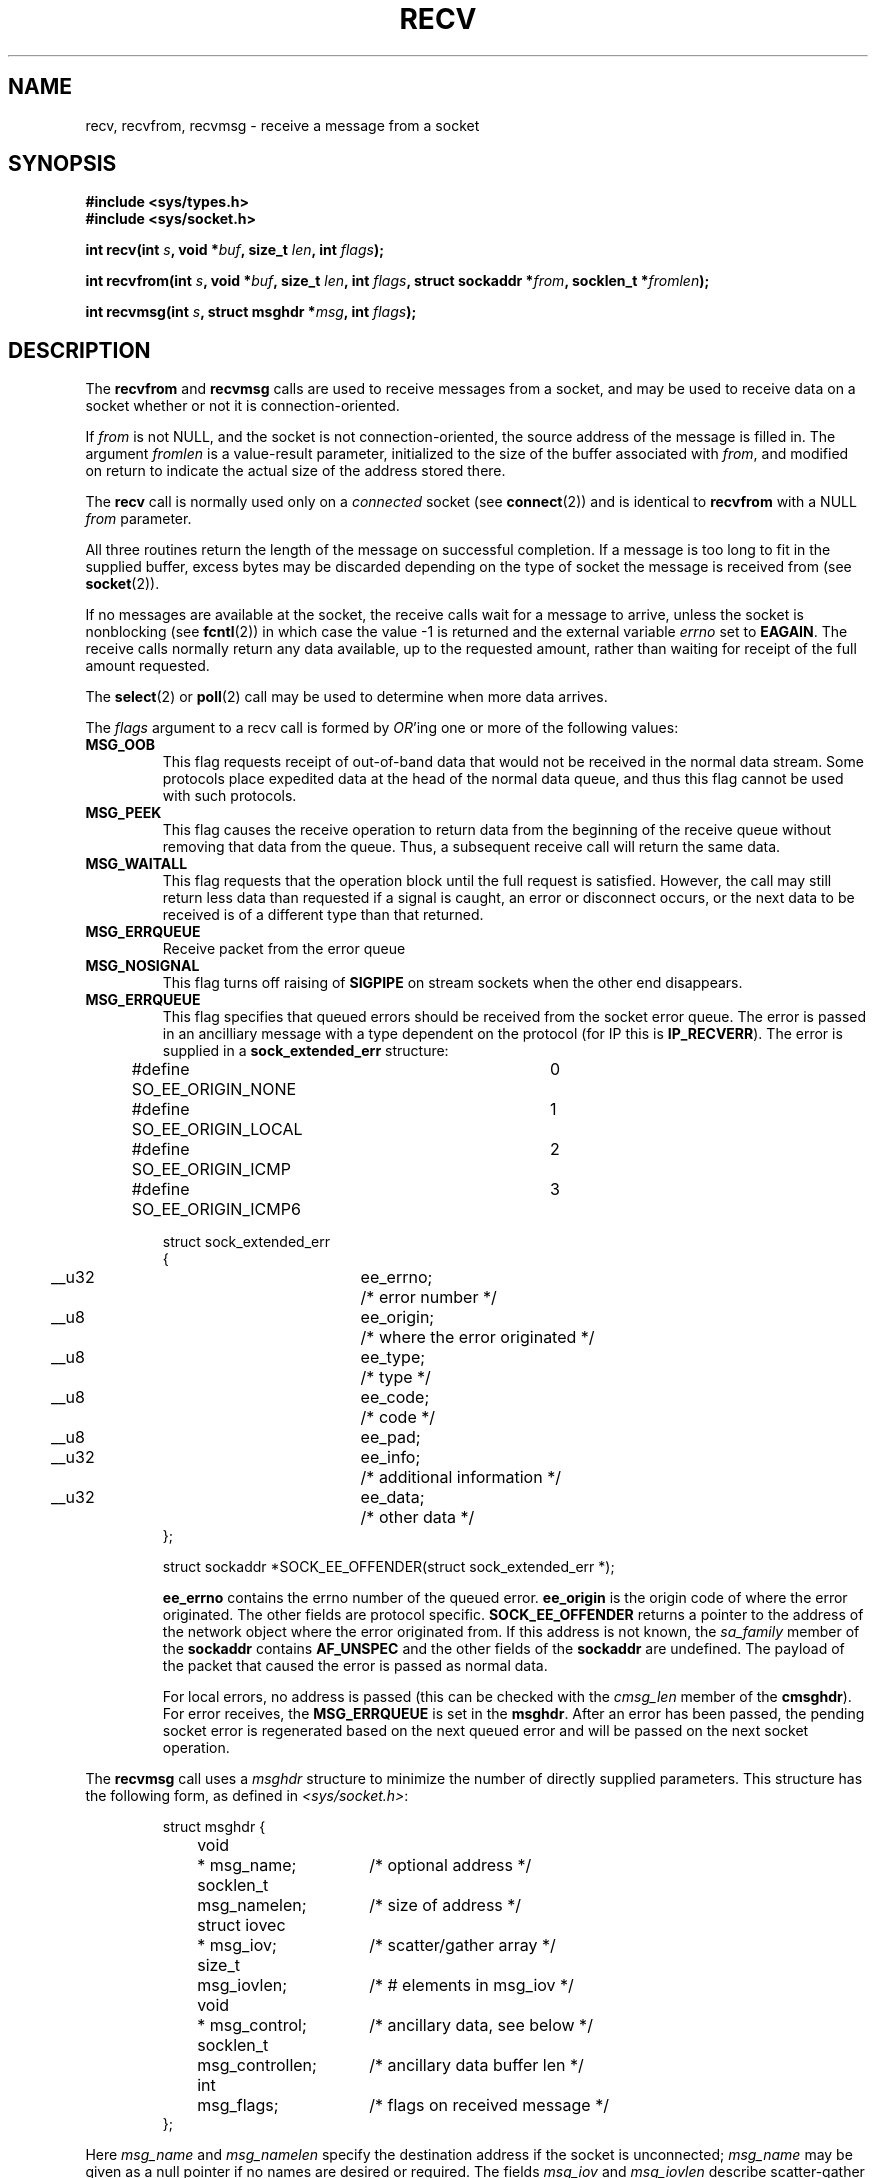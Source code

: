 .\" Copyright (c) 1983, 1990, 1991 The Regents of the University of California.
.\" All rights reserved.
.\"
.\" Redistribution and use in source and binary forms, with or without
.\" modification, are permitted provided that the following conditions
.\" are met:
.\" 1. Redistributions of source code must retain the above copyright
.\"    notice, this list of conditions and the following disclaimer.
.\" 2. Redistributions in binary form must reproduce the above copyright
.\"    notice, this list of conditions and the following disclaimer in the
.\"    documentation and/or other materials provided with the distribution.
.\" 3. All advertising materials mentioning features or use of this software
.\"    must display the following acknowledgement:
.\"	This product includes software developed by the University of
.\"	California, Berkeley and its contributors.
.\" 4. Neither the name of the University nor the names of its contributors
.\"    may be used to endorse or promote products derived from this software
.\"    without specific prior written permission.
.\"
.\" THIS SOFTWARE IS PROVIDED BY THE REGENTS AND CONTRIBUTORS ``AS IS'' AND
.\" ANY EXPRESS OR IMPLIED WARRANTIES, INCLUDING, BUT NOT LIMITED TO, THE
.\" IMPLIED WARRANTIES OF MERCHANTABILITY AND FITNESS FOR A PARTICULAR PURPOSE
.\" ARE DISCLAIMED.  IN NO EVENT SHALL THE REGENTS OR CONTRIBUTORS BE LIABLE
.\" FOR ANY DIRECT, INDIRECT, INCIDENTAL, SPECIAL, EXEMPLARY, OR CONSEQUENTIAL
.\" DAMAGES (INCLUDING, BUT NOT LIMITED TO, PROCUREMENT OF SUBSTITUTE GOODS
.\" OR SERVICES; LOSS OF USE, DATA, OR PROFITS; OR BUSINESS INTERRUPTION)
.\" HOWEVER CAUSED AND ON ANY THEORY OF LIABILITY, WHETHER IN CONTRACT, STRICT
.\" LIABILITY, OR TORT (INCLUDING NEGLIGENCE OR OTHERWISE) ARISING IN ANY WAY
.\" OUT OF THE USE OF THIS SOFTWARE, EVEN IF ADVISED OF THE POSSIBILITY OF
.\" SUCH DAMAGE.
.\"
.\"     $Id: recv.2,v 1.3 1999/05/13 11:33:38 freitag Exp $
.\"
.\" Modified Sat Jul 24 00:22:20 1993 by Rik Faith <faith@cs.unc.edu>
.\" Modified Tue Oct 22 17:45:19 1996 by Eric S. Raymond <esr@thyrsus.com>
.\" Modified 1998,1999 by Andi Kleen
.\"
.TH RECV 2 "Apr 1999" "Linux Man Page" "Linux Programmer's Manual"
.SH NAME
recv, recvfrom, recvmsg \- receive a message from a socket
.SH SYNOPSIS
.B #include <sys/types.h>
.br
.B #include <sys/socket.h>
.sp
.BI "int recv(int " s ", void *" buf ", size_t " len ", int " flags );
.sp
.BI "int recvfrom(int " s ", void *" buf ", size_t " len ,
.BI "int " flags ", struct sockaddr *" from ", socklen_t *" fromlen );
.sp
.BI "int recvmsg(int " s ", struct msghdr *" msg ", int " flags );
.SH DESCRIPTION
The
.B recvfrom
and
.B recvmsg
calls are used to receive messages from a socket, and may be used
to receive data on a socket whether or not it is connection-oriented.
.PP
If
.I from
is not NULL, and the socket is not connection-oriented, the source address
of the message is filled in.
The argument
.I fromlen
is a value-result parameter, initialized to the size of the buffer
associated with
.IR from ,
and modified on return to indicate the actual size of the address stored
there.
.PP
The 
.B recv
call is normally used only on a 
.I connected
socket (see
.BR connect (2))
and is identical to
.B recvfrom
with a NULL
.I from
parameter. 
.PP
All three routines return the length of the message on successful
completion.  If a message is too long to fit in the supplied buffer, excess
bytes may be discarded depending on the type of socket the message is
received from (see
.BR socket (2)).
.PP
If no messages are available at the socket, the receive calls wait for a
message to arrive, unless the socket is nonblocking (see
.BR fcntl (2))
in which case the value \-1 is returned and the external variable
.I errno
set to
.BR EAGAIN .
The receive calls normally return any data available, up to the requested
amount, rather than waiting for receipt of the full amount requested.
.PP
The
.BR select (2) 
or
.BR poll (2)
call may be used to determine when more data arrives.
.PP
The
.I flags
argument to a recv call is formed by 
.IR OR 'ing
one or more of the following values:
.TP
.B MSG_OOB
This flag requests receipt of out-of-band data that would not be received
in the normal data stream.  Some protocols place expedited data
at the head of the normal data queue, and thus this flag cannot
be used with such protocols.
.TP
.B MSG_PEEK
This flag causes the receive operation to return data from the beginning of the
receive queue without removing that data from the queue.  Thus, a
subsequent receive call will return the same data.
.TP
.B MSG_WAITALL
This flag requests that the operation block until the full request is
satisfied.  However, the call may still return less data than requested if
a signal is caught, an error or disconnect occurs, or the next data to be
received is of a different type than that returned.
.TP
.B MSG_ERRQUEUE
Receive packet from the error queue
.TP
.B MSG_NOSIGNAL 
This flag turns off raising of 
.B SIGPIPE
on stream sockets when the other end disappears.
.TP
.B MSG_ERRQUEUE
This flag
specifies that queued errors should be received from the socket error queue.
The error is passed in
an ancilliary message with a type dependent on the protocol (for IP this is
.BR IP_RECVERR ).
The error is supplied in a 
.B sock_extended_err
structure:
.IP
.RS
.ne 18
.nf
.ta 4n 20n 32n
.\" XXX switch to standard types
#define SO_EE_ORIGIN_NONE	0
#define SO_EE_ORIGIN_LOCAL	1
#define SO_EE_ORIGIN_ICMP	2
#define SO_EE_ORIGIN_ICMP6	3

struct sock_extended_err
{
	__u32	ee_errno;	/* error number */
	__u8	ee_origin;	/* where the error originated */ 
	__u8	ee_type;	/* type */
	__u8	ee_code;	/* code */
	__u8	ee_pad;
	__u32	ee_info;	/* additional information */
	__u32	ee_data;	/* other data */  
};

struct sockaddr *SOCK_EE_OFFENDER(struct sock_extended_err *);
.ta
.fi
.RE
.IP
.B ee_errno 
contains the errno number of the queued error. 
.B ee_origin
is the origin code of where the error originated. 
The other fields are protocol specific. 
.B SOCK_EE_OFFENDER 
returns a pointer to the address of the network object
where the error originated from. If this address is not known, the
.I sa_family 
member of the 
.B sockaddr 
contains 
.B AF_UNSPEC
and the other fields of the 
.B sockaddr 
are undefined. The payload of the packet
that caused the error is passed as normal data. 
.IP
For local errors, no address is passed (this
can be checked with the 
.I cmsg_len 
member of the 
.BR cmsghdr ). 
For error receives,
the 
.B MSG_ERRQUEUE 
is set in the 
.BR msghdr . 
After an error has been passed, the pending socket error
is regenerated based on the next queued error and will be passed
on the next socket operation.
.PP
The
.B recvmsg
call uses a 
.I msghdr
structure to minimize the number of directly supplied parameters.  This
structure has the following form, as defined in
.IR <sys/socket.h> :
.IP
.RS
.nf
.ta 4n 17n 33n
struct msghdr {
	void	* msg_name;	/* optional address */
	socklen_t	msg_namelen;	/* size of address */
	struct iovec	* msg_iov;	/* scatter/gather array */
	size_t	msg_iovlen;	/* # elements in msg_iov */
	void	* msg_control;	/* ancillary data, see below */
	socklen_t	msg_controllen;	/* ancillary data buffer len */
	int	msg_flags;	/* flags on received message */
};
.ta
.fi
.RE
.PP
Here
.I msg_name
and
.I msg_namelen
specify the destination address if the socket is unconnected;
.I msg_name
may be given as a null pointer if no names are desired or required.
The fields
.I msg_iov
and
.I msg_iovlen
describe scatter-gather locations, as discussed in
.BR readv (2).
The field
.IR msg_control ,
which has length
.IR msg_controllen ,
points to a buffer for other protocol control related messages or 
miscellaneous ancillary data. When 
.B recvmsg 
is called, 
.I msg_controllen
should contain the length of the available buffer in 
.IR msg_control ; 
upon return from a successful call it will contain the length
of the control message sequence.
.PP
The messages are of the form:
.PP
.RS
.nf
.ta 4n 16n 28n
struct cmsghdr {
	socklen_t	cmsg_len;	/* data byte count, including hdr */
	int	cmsg_level;	/* originating protocol */
	int	cmsg_type;	/* protocol-specific type */
/* followed by
	u_char	cmsg_data[]; */
};
.ta
.fi
.RE
.PP
Ancillary data should only be accessed by the macros defined in 
.BR cmsg (3).
.PP
As an example, Linux uses this auxiliary data mechanism to pass extended
errors, IP options or file descriptors over Unix sockets. 
.PP
The
.I msg_flags
field is set on return according to the message received.
.B MSG_EOR
indicates end-of-record; the data returned completed a record (generally
used with sockets of type
.BR SOCK_SEQPACKET ).
.B MSG_TRUNC
indicates that the trailing portion of a datagram was discarded because the
datagram was larger than the buffer supplied.
.B MSG_CTRUNC
indicates that some control data were discarded due to lack of space in the
buffer for ancillary data.
.B MSG_OOB
is returned to indicate that expedited or out-of-band data were received.
.B MSG_ERRQUEUE
indicates that no data was received but an extended error from the socket
error queue.  
.SH "RETURN VALUES"
These calls return the number of bytes received, or \-1
if an error occurred.
.SH ERRORS
These are some standard errors generated by the socket layer. Additional errors
may be generated and returned from the underlying protocol modules; see their
manual pages.
.TP 0.8i
.B EBADF
The argument
.I s
is an invalid descriptor.
.TP
.B ENOTCONN
The socket is associated with a connection-oriented protocol
and has not been connected (see
.BR connect (2)
and
.BR accept (2)).
.TP
.B ENOTSOCK
The argument
.I s
does not refer to a socket.
.TP
.B EAGAIN
The socket is marked non-blocking and the receive operation
would block, or a receive timeout had been set and the timeout expired
before data was received.
.TP
.B EINTR
The receive was interrupted by delivery of a signal before
any data were available.
.TP
.B EFAULT
The receive buffer pointer(s) point outside the process's
address space.
.TP
.B EINVAL
Invalid argument passed. 
.SH "CONFORMING TO"
4.4BSD (these function calls first appeared in 4.2BSD).
.SH NOTE
The prototypes given above follow glibc2.
The Single Unix Specification agrees, except that it has return values
of type `ssize_t' (while BSD 4.* and libc4 and libc5 all have `int').
The
.I flags
argument is `int' in BSD 4.*, but `unsigned int' in libc4 and libc5.
The
.I len
argument is `int' in BSD 4.*, but `size_t' in libc4 and libc5.
The
.I fromlen
argument is `int *' in BSD 4.*, libc4 and libc5.
The present  `socklen_t *' was invented by POSIX.
See also
.BR accept (2).
.SH "SEE ALSO"
.BR fcntl (2),
.BR read (2),
.BR select (2),
.BR getsockopt (2), 
.BR socket (2), 
.BR cmsg (3)
